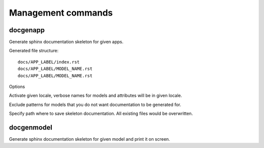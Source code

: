 ===================
Management commands
===================

docgenapp
---------

.. program:: docgenapp

Generate sphinx documentation skeleton for given apps.

Generated file structure::

    docs/APP_LABEL/index.rst
    docs/APP_LABEL/MODEL_NAME.rst
    docs/APP_LABEL/MODEL_NAME.rst

Options

.. option:: -l LOCALE, --locale=LOCALE

Activate given locale, verbose names for models and attributes will be
in given locale.

.. option:: --exclude-from=FILE

Exclude patterns for models that you do not want documentation to be
generated for.

.. option:: --path=PATH

Specify path where to save skeleton documentation.
All existing files would be overwritten.


docgenmodel
-----------

Generate sphinx documentation skeleton for given model and print it on screen.
